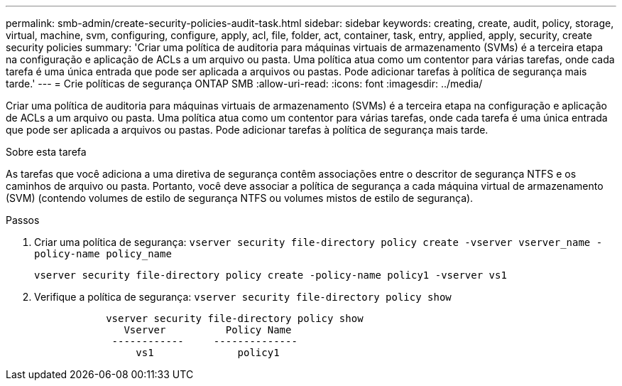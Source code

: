---
permalink: smb-admin/create-security-policies-audit-task.html 
sidebar: sidebar 
keywords: creating, create, audit, policy, storage, virtual, machine, svm, configuring, configure, apply, acl, file, folder, act, container, task, entry, applied, apply, security, create security policies 
summary: 'Criar uma política de auditoria para máquinas virtuais de armazenamento (SVMs) é a terceira etapa na configuração e aplicação de ACLs a um arquivo ou pasta. Uma política atua como um contentor para várias tarefas, onde cada tarefa é uma única entrada que pode ser aplicada a arquivos ou pastas. Pode adicionar tarefas à política de segurança mais tarde.' 
---
= Crie políticas de segurança ONTAP SMB
:allow-uri-read: 
:icons: font
:imagesdir: ../media/


[role="lead"]
Criar uma política de auditoria para máquinas virtuais de armazenamento (SVMs) é a terceira etapa na configuração e aplicação de ACLs a um arquivo ou pasta. Uma política atua como um contentor para várias tarefas, onde cada tarefa é uma única entrada que pode ser aplicada a arquivos ou pastas. Pode adicionar tarefas à política de segurança mais tarde.

.Sobre esta tarefa
As tarefas que você adiciona a uma diretiva de segurança contêm associações entre o descritor de segurança NTFS e os caminhos de arquivo ou pasta. Portanto, você deve associar a política de segurança a cada máquina virtual de armazenamento (SVM) (contendo volumes de estilo de segurança NTFS ou volumes mistos de estilo de segurança).

.Passos
. Criar uma política de segurança: `vserver security file-directory policy create -vserver vserver_name -policy-name policy_name`
+
`vserver security file-directory policy create -policy-name policy1 -vserver vs1`

. Verifique a política de segurança: `vserver security file-directory policy show`
+
[listing]
----

            vserver security file-directory policy show
               Vserver          Policy Name
             ------------     --------------
                 vs1              policy1
----

